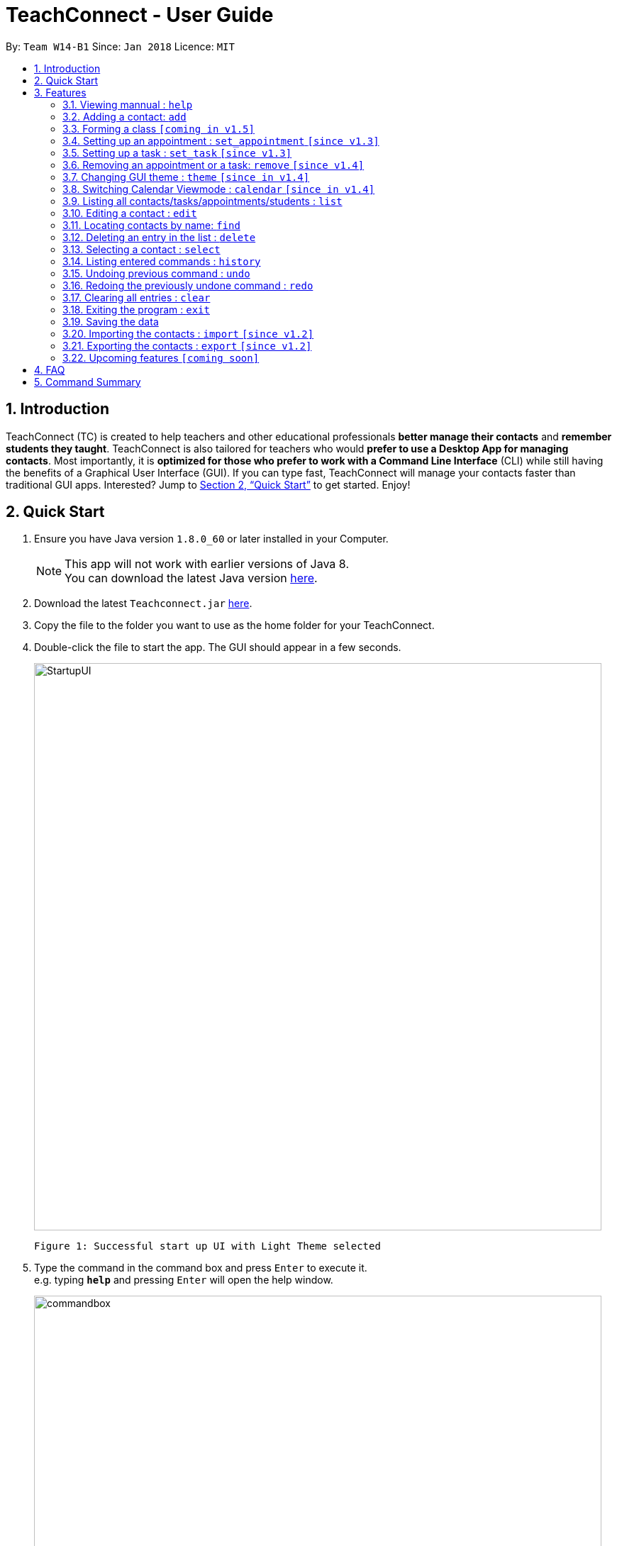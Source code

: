 = TeachConnect - User Guide
:toc:
:toc-title:
:toc-placement: preamble
:sectnums:
:imagesDir: images
:stylesDir: stylesheets
:xrefstyle: full
:experimental:
ifdef::env-github[]
:tip-caption: :bulb:
:note-caption: :information_source:
endif::[]

:repoURL: https://github.com/CS2103JAN2018-W14-B1/main/

By: `Team W14-B1`      Since: `Jan 2018`      Licence: `MIT`

== Introduction

TeachConnect (TC) is created to help teachers and other educational professionals *better manage their contacts* and *remember students they taught*. TeachConnect is also tailored for teachers who would *prefer to use a Desktop App for managing contacts*. Most importantly, it is *optimized for those who prefer to work with a Command Line Interface* (CLI) while still having the benefits of a Graphical User Interface (GUI). If you can type fast, TeachConnect will manage your contacts faster than traditional GUI apps. Interested? Jump to <<Quick Start>> to get started. Enjoy!

== Quick Start

.  Ensure you have Java version `1.8.0_60` or later installed in your Computer.
+
[NOTE]
This app will not work with earlier versions of Java 8. +
You can download the latest Java version link:https://java.com/en/download/[here].
+
.  Download the latest `Teachconnect.jar` link:{repoURL}/releases[here].
.  Copy the file to the folder you want to use as the home folder for your TeachConnect.
.  Double-click the file to start the app. The GUI should appear in a few seconds.
+
image::StartupUI.jpg[width="800"]
    Figure 1: Successful start up UI with Light Theme selected
+
.  Type the command in the command box and press kbd:[Enter] to execute it. +
e.g. typing *`help`* and pressing kbd:[Enter] will open the help window.
+
image::commandbox.jpg[width="800"]
    Figure 2: Position of the command box
+

.  Some example commands you can try:


|`list contact`* : lists all contacts
|*`add`**`n/John Doe p/98765432 e/johnd@example.com a/John street, block 123, #01-01` : adds a contact named `John Doe`.
|*`delete`**`3` : deletes the 3rd contact shown in the current list
|`exit`* : exits the app


.  Refer to <<Features>> for details of each command.

[[Features]]
== Features

====
*Command Format*

* Words in `UPPER_CASE` are the parameters to be supplied by the user e.g. in `add n/NAME`, `NAME` is a parameter which can be used as `add n/John Doe`.
* Items in square brackets are optional e.g `n/NAME [t/TAG]` can be used as `n/John Doe t/friend` or as `n/John Doe`.
* Items with `…` after them can be used multiple times including zero times e.g. `[t/TAG]...` can be used as `{nbsp}` (i.e. 0 times), `t/friend`, `t/friend t/family` etc.
* Parameters can be in any order e.g. if the command specifies `n/NAME p/PHONE_NUMBER`, `p/PHONE_NUMBER n/NAME` is also acceptable.
====

=== Viewing mannual : `help`

Accesses the User Guide for TeachConnect. +
Format: `help`

=== Adding a contact: `add`

Adds a contact.  +
Format: `add [TYPE] n/NAME p/PHONE_NUMBER e/EMAIL a/ADDRESS [t/TAG]...`

****
* `[TYPE]` field represents the type of contact you wish to add.  +
* It can be `student`, or `{nbsp}` (empty for a default contact).
****

[TIP]
A contact can have any number of tags (including 0)

Examples:

Adding a default contact: `add n/John Doe p/98765432 e/johnd@example.com a/John street, block 123, #01-01` t/friend +
Adding a student contact: `add student n/Betsy Crowe e/betsycrowe@example.com a/Centre Street, block 238, #02-02`

=== Forming a class `[coming in v1.5]`

Forms a class of students for a specified subject and time period. +
Format: `form subj/SUBJECT s/START_DATE e/END_DATE i/INDEX...`

****
* Students specified by the `INDEX` are added to the class.
* The index refers to the index number shown in the most recent listing.
* The index *must be a positive integer* `1, 2, 3, ...`.
* Minimum of one student must be entered. There can be more than one student
* Only a student contact can be entered, default and guardian contacts are not allowed.
* Dates must be in the format: `DD-MM-YYYY`.
****

Examples:

* `list student` +
`form 1,2,5 subj/English s/18-01-2018 e/17-07-2019` +
Forms an English class containing the first, second and fifth contact in the list that starts in 18 Jan 2018 to 17 July 2019.


=== Setting up an appointment : `set_appointment` `[since v1.3]`

Sets up an appointment with the specified contact. +
Format: `set_appointment t/TITLE s/START_DATE START_TIME e/END_DATE END_TIME i/INDEX`

****
* This sets an appointment with `TITLE`, from `START_DATE` at `START_TIME` to `END_DATE` at `END_TIME`, with contact at the specified `INDEX`.
* The index refers to the index number shown in the most recent listing.
* The index *must be a positive integer* `1, 2, 3, ...`.
* `START_DATE` and `END_DATE` must be in the format `DD-MM-YYYY`.
* `START_TIME` and `END_TIME` must be in the 24-hr format: HH:MM.
* The new appointment will be listed on both the appointment list and the TeachConnect Calendar.
****

Examples:

* `set_appointment t/Tutoring session s/02-04-2018 19:00 e/02-04-2018 20:00` +
Sets an appointment on April 5th, 2018, 10am with the 3rd contact in the list.
+
image::appointmentAdded.jpg[width="800"]
    Figure 3: Appointment added successfully example
+


=== Setting up a task : `set_task` `[since v1.3]`

Sets up a task to be done by a deadline +
Format: `set_task t/TITLE e/END_DATE END_TIME`

****
* Task with `TITLE` which needs to completed before `END_DATE` at `END_TIME` is added.
* `END_DATE` must be in the format `DD-MM-YYYY`.
* `END_TIME` must be in the 24-hr format: HH:MM.
****

Examples:

* `set_task t/Mark papers e/05-04-2018 10:00` +
Sets a task which needs to be completed before April 5th, 2018, 10am.

=== Removing an appointment or a task: `remove` `[since v1.4]`

Removes an appointment or a task by the index number used from their respective listing +
Format: `remove EVENT_TYPE INDEX`

****
* `EVENT_TYPE` can be either `appointment` or `task`.
* The index *must be a positive integer* `1, 2, 3, ...`.
****

Examples:

* `list appointment` +
`remove appointment 2` +
Removes the appointment with the index 2 in the appointment list.
+
image::appointmentRemoved.jpg[width="800"]
    Figure 4: Remove command usage example
+


=== Changing GUI theme : `theme` `[since in v1.4]`

Changes the theme of the GUI.  +
Format: `theme THEME_NAME`

****
* This changes the theme of the GUI to `THEME_NAME`.
* `THEME_NAME` can be `dark`, `light` or `galaxy`.

****
Examples:

* `theme dark` +
Changes the theme of TeachConnect to Dark Theme.
+
image::themeDark.jpg[width="800"]
    Figure 5: GUI with Dark Theme
+
* `theme galaxy` +
Changes the theme of TeachConnect to Galaxy Theme.
+
image::themeGalaxy.jpg[width="800"]
    Figure 6: GUI with Galaxy Theme
+


=== Switching Calendar Viewmode : `calendar` `[since in v1.4]`

Switches the Calendar view mode.  +
Format: `calendar VIEW_MODE`

****
* This changes the view mode of the TeachConnect Calendar.
* `VIEW_MODE` can be `d`, `w` or `m`, which are respective short forms for day, week and month.
****
Examples:

* `calendar d` +
Changes the view mode of TeachConnect Calendar to Day View.
+
image::calendarDay.jpg[width="800"]
    Figure 7: Calendar Day View
+
* `calendar w` +
Changes the view mode of TeachConnect Calendar to Week View.
+
image::calendarWeek.jpg[width="800"]
    Figure 8: Calendar Week View
+
* `calendar m` +
Changes the view mode of TeachConnect Calendar to Month View.
+
image::calendarMonth.jpg[width="800"]
    Figure 9: Calendar Month View
+


=== Listing all contacts/tasks/appointments/students : `list`

Shows a list of all of the specified `TYPE`. +
Format: `list TYPE`.

****
* `TYPE` can be of the following: `contact`, `student`, `tasks`, `appointments`.
* `TYPE` cannot be empty.
****

Examples:

* List all students: `list students` +
* List all tasks: `list tasks`


=== Editing a contact : `edit`

Edits an existing contact. +

Format: `edit INDEX [n/NAME] [p/PHONE] [e/EMAIL] [a/ADDRESS] [t/TAG]...`

****
* Contact at the specified `INDEX` is edited.
* The index refers to the index number shown in the last contact listing.
* The index *must be a positive integer* `1, 2, 3, ...`.
* At least one of the optional fields must be provided.
* Existing values will be updated to the input values.
* When editing tags, the existing tags of the contact will be removed i.e adding of tags is not cumulative.
* You can remove all the contact's tags by typing `t/` without specifying any tags after it.
****

Examples:

* `edit 1 p/91234567 e/johndoe@example.com` +
Edits the phone number and email address of the 1st contact to be `91234567` and `johndoe@example.com` respectively.
* `edit 2 n/Betsy Crower t/` +
Edits the name of the 2nd contact to be `Betsy Crower` and clears all existing tags.

=== Locating contacts by name: `find`

Finds contacts whose names contain any of the given keywords. +
Format: `find KEYWORD [MORE_KEYWORDS]`

****
* The search is case insensitive. e.g `hans` will match `Hans`.
* The order of the keywords does not matter. e.g. `Hans Bo` will match `Bo Hans`.
* Only the name is searched.
* Only full words will be matched e.g. `Han` will not match `Hans`.
* Contacts matching at least one keyword will be returned (i.e. `OR` search). e.g. `Hans Bo` will return `Hans Gruber`, `Bo Yang`.
****

Examples:

* `find John` +
Returns `john` and `John Doe`
* `find Betsy Tim John` +
Returns any contact having names `Betsy`, `Tim`, or `John`

=== Deleting an entry in the list : `delete`


Deletes the specified entry in the list. +
Format: `delete INDEX`

****
* Entry at the specified `INDEX` is deleted.
* The index refers to the index number shown in the most recent listing.
* The index *must be a positive integer* `1, 2, 3, ...`.
****

Examples:

* `list contacts` +
`delete 2` +
Deletes the 2nd contact in the list

* `find Betsy` +
`delete 1` +
Deletes the 1st contact in the results of the `find` command.

* `list tasks` +
`delete 4` +
Deletes the 4th task in the list

=== Selecting a contact : `select`

Selects the contact identified by the index number used in the last contact listing. +
Format: `select INDEX`

****
* Contact specified by `INDEX` is selected.
* The index refers to the index number shown in the most recent listing.
* The index *must be a positive integer* `1, 2, 3, ...`.
****

Examples:

* `list` +
`select 2` +

Selects the 2nd contact in the list.

* `find Betsy` +
`select 1` +
Selects the 1st contact in the results of the `find` command.

=== Listing entered commands : `history`

Lists all the commands that you have entered in reverse chronological order. +
Format: `history`

[NOTE]
====
Pressing the kbd:[&uarr;] and kbd:[&darr;] arrows will display the previous and next input respectively in the command box.
====

// tag::undoredo[]
=== Undoing previous command : `undo`

Restores TeachConnect to the state before the previous _undoable_ command was executed. +
Format: `undo`

[NOTE]
====
Undoable commands: those commands that modify TeachConnect's content (`add`, `delete`, `edit` and `clear`).
====

Examples:

* `delete 1` +
`list` +
`undo` (reverses the `delete 1` command) +

* `select 1` +
`list` +
`undo` +
The `undo` command fails as there are no undoable commands executed previously.

* `delete 1` +
`clear` +
`undo` (reverses the `clear` command) +
`undo` (reverses the `delete 1` command) +

=== Redoing the previously undone command : `redo`

Reverses the most recent `undo` command. +
Format: `redo`

Examples:

* `delete 1` +
`undo` (reverses the `delete 1` command) +
`redo` (reapplies the `delete 1` command) +

* `delete 1` +
`redo` +
The `redo` command fails as there are no `undo` commands executed previously.

* `delete 1` +
`clear` +
`undo` (reverses the `clear` command) +
`undo` (reverses the `delete 1` command) +
`redo` (reapplies the `delete 1` command) +
`redo` (reapplies the `clear` command) +
// end::undoredo[]

=== Clearing all entries : `clear`

Clears all entries. +
Format: `clear`

=== Exiting the program : `exit`

Exits the program. +
Format: `exit`

=== Saving the data

TeachConnect data are saved in the hard disk automatically [even while sharing TeachConnect] after any command that changes the data. +
There is no need to save manually.

=== Importing the contacts : `import` `[since v1.2]`

TeachConnect allows you to import contacts from a different TeachConnect file by specifying the location of the file. +

Format: `import [TYPE] pathname`

Examples:
Importing Contacts : `import ./data/importsample.xml`

=== Exporting the contacts : `export` `[since v1.2]`

TeachConnect allows you to export contacts from your TeachConnect by specifying the name of the file you want to save it in and the path where you want to save it. It can export the contacts based on a given range of indexes or a given tag or a given tag in a range of indexes.

Format: `export [TYPE] n/NAME r/RANGE t/TAG p/PATH`

Format: `export [TYPE] n/NAME r/RANGE p/PATH`

[TIP]
You can export all the people at once, all the people with a certain tag at once, all the people with a certain tag in a range at once or all the people in a range with any tags in a single command.

[WARNING]
You can only export all a people based on one or zero tags.

Examples:

Exporting contacts : `export n/StudentsFile1 r/all t/students p/./data`
Exporting contacts : `export n/StudentsFile2 r/1,10 t/students p/./data`


=== Upcoming features `[coming soon]`

* Clear distinction between students and parents [since v1.3]
* Finding not only by name but by any field [since v1.3]
* Shortcuts and Autocompletion [coming in v1.4]
* A login feature [coming in v1.5]
* Dynamic search [coming in v2.0]
* NLP for event and appointment scheduling [coming in v2.0]
* Encrypting data files [coming in v2.0]

== FAQ

*Q*: How do I transfer my data to another Computer? +
*A*: Install the app in the other computer and overwrite the empty data file it creates with the file that contains the data of your previous Address Book folder. Alternatively you can also choose the import and export commands coming up!

*Q*: Does it automatically tell us if there are any appointment clashes? +
*A*: Hell yes! Our aim is also to help you make your planning simpler and that is just what we do!


== Command Summary
TeachConnect Command List:

[width="59%",cols="22%,<30%,<30%",options="header",]
|=======================================================================
|Command |Format |Example

|*Add*|`add n/NAME p/PHONE_NUMBER e/EMAIL a/ADDRESS [t/TAG]...`|`add n/James Ho p/22224444 e/jamesho@example.com a/123, Clementi Rd, 1234665 t/friend t/colleague`

|*Clear*|`clear`|`clear`

|*Delete*|`delete INDEX`|`delete 3`

|*Edit*|`edit INDEX [n/NAME] [p/PHONE_NUMBER] [e/EMAIL] [a/ADDRESS] [t/TAG]...`|`edit 2 n/James Lee e/jameslee@example.com`

|*Find*|`find KEYWORD [MORE_KEYWORDS]` | `find James Jake`

|*List*|`list TYPE` | `list students`, `list tasks`

|*Help*|`help`|`help`

|*Select Contact*|`select INDEX` |`select 2`

|*Set Appointment*|`set_appointment t/TITLE s/START_DATE START_TIME e/END_DATE END_TIME i/INDEX`|`set_appointment t/Meet parent s/05-04-2018 10:00 e/05-04-2018 11:00 i/3`

|*Set Task*|`set_task t/TITLE e/END_DATE END_TIME` |`set_task t/Mark papers d/05-04-2018 10:00`

|*Remove*|`remove EVENT_TYPE INDEX` | `remove task 3`

|*Change GUI theme*|`theme THEME_NAME` | `theme dark`

|*Change Calendar View mode*|`calendar VIEW_MODE` | `calendar d`

|*Change GUI theme*|`theme THEME_NAME` | `theme dark`

|*Import TeachConnect File*|`import` | `import ./data/samplefile.xml`

|*Export*|`export n/NAME r/RANGE t/TAG p/PATH` | `export n/samplefile.xml r/all t/friends p/.data`

|*History*|`history`|`history`

|*Undo*|`undo`|`undo`

|*Redo*|`redo`|`redo`
